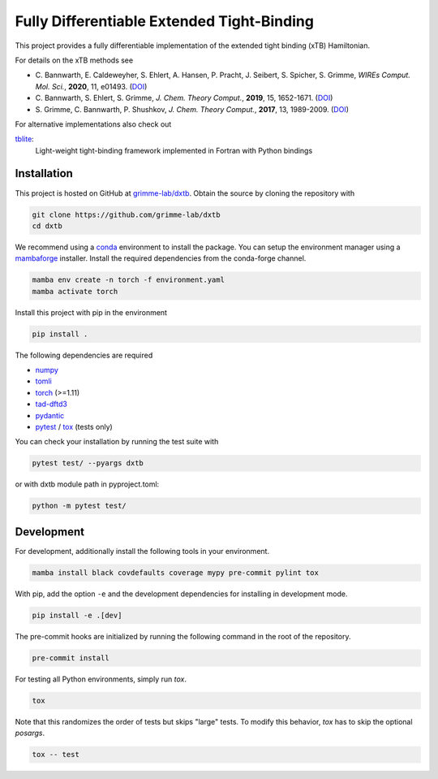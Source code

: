 Fully Differentiable Extended Tight-Binding
===========================================

.. image:: https://img.shields.io/badge/python-%3E=3.8-blue.svg
    :target: https://img.shields.io/badge/python-3.8%20|%203.9%20|%203.10%20|%203.11-blue.svg

.. image:: https://img.shields.io/badge/PyTorch-%3E=1.11-blue.svg
    :target: https://pytorch.org/

.. image:: https://img.shields.io/badge/code%20style-black-000000.svg
    :target: https://github.com/psf/black

.. image:: https://img.shields.io/badge/docstring-numpydoc-black
    :target: https://github.com/psf/black

This project provides a fully differentiable implementation of the extended tight binding (xTB) Hamiltonian.

For details on the xTB methods see

- C. Bannwarth, E. Caldeweyher, S. Ehlert, A. Hansen, P. Pracht, J. Seibert, S. Spicher, S. Grimme,
  *WIREs Comput. Mol. Sci.*, **2020**, 11, e01493.
  (`DOI <https://doi.org/10.1002/wcms.1493>`__)
- C. Bannwarth, S. Ehlert, S. Grimme,
  *J. Chem. Theory Comput.*, **2019**, 15, 1652-1671.
  (`DOI <https://dx.doi.org/10.1021/acs.jctc.8b01176>`__)
- S. Grimme, C. Bannwarth, P. Shushkov,
  *J. Chem. Theory Comput.*, **2017**, 13, 1989-2009.
  (`DOI <https://dx.doi.org/10.1021/acs.jctc.7b00118>`__)

For alternative implementations also check out

`tblite <https://tblite.readthedocs.io>`__:
  Light-weight tight-binding framework implemented in Fortran with Python bindings


Installation
------------

This project is hosted on GitHub at `grimme-lab/dxtb <https://github.com/grimme-lab/dxtb>`__.
Obtain the source by cloning the repository with

.. code::

   git clone https://github.com/grimme-lab/dxtb
   cd dxtb

We recommend using a `conda <https://conda.io/>`__ environment to install the package.
You can setup the environment manager using a `mambaforge <https://github.com/conda-forge/miniforge>`__ installer.
Install the required dependencies from the conda-forge channel.

.. code::

   mamba env create -n torch -f environment.yaml
   mamba activate torch

Install this project with pip in the environment

.. code::

   pip install .


The following dependencies are required

- `numpy <https://numpy.org/>`__
- `tomli <https://github.com/hukkin/tomli>`__
- `torch <https://pytorch.org/>`__ (>=1.11)
- `tad-dftd3 <https://github.com/dftd3/tad-dftd3>`__
- `pydantic <https://github.com/samuelcolvin/pydantic>`__
- `pytest <https://docs.pytest.org/>`__ / `tox <https://tox.wiki/en/latest/>`__  (tests only)

You can check your installation by running the test suite with

.. code::

   pytest test/ --pyargs dxtb

or with dxtb module path in pyproject.toml:

.. code::

   python -m pytest test/


Development
-----------

For development, additionally install the following tools in your environment.

.. code::

   mamba install black covdefaults coverage mypy pre-commit pylint tox


With pip, add the option ``-e`` and the development dependencies for installing in development mode.

.. code::

   pip install -e .[dev]

The pre-commit hooks are initialized by running the following command in the root of the repository.

.. code::

   pre-commit install

For testing all Python environments, simply run `tox`.

.. code::

   tox

Note that this randomizes the order of tests but skips "large" tests. To modify this behavior, `tox` has to skip the optional *posargs*.

.. code::

   tox -- test

